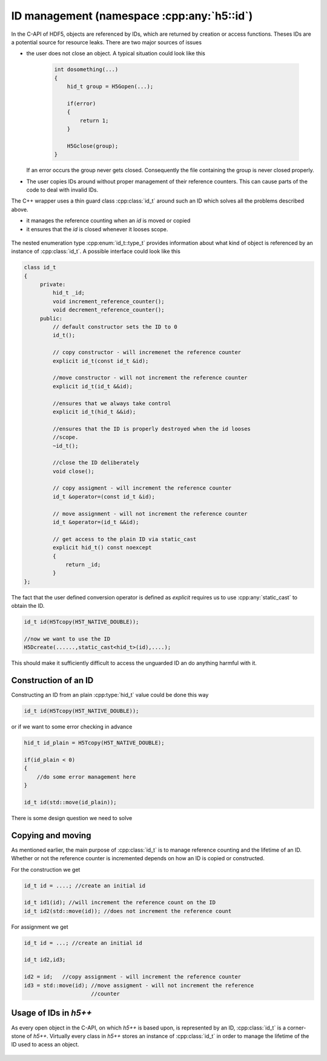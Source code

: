===========================================
ID management (namespace :cpp:any:`h5::id`)
===========================================

In the C-API of HDF5, objects are referenced by IDs, which are returned by 
creation or access functions. Theses IDs are a potential source for resource
leaks.
There are two major sources of issues

* the user does not close an object. A typical situation could look like this  

    .. code-block:: cpp
        
        int dosomething(...)
        {
            hid_t group = H5Gopen(...);
            
            if(error)
            {
                return 1;
            }
            
            H5Gclose(group);
        }  
               
  If an error occurs the group never gets closed. Consequently the file 
  containing the group is never closed properly.
* The user copies IDs around without proper management of their reference 
  counters. This can cause parts of the code to deal with invalid IDs. 

The C++ wrapper uses a thin guard class :cpp:class:`id_t` around such an 
ID which solves all the problems described above. 

* it manages the reference counting when an *id* is moved or copied 
* it ensures that the *id* is closed whenever it looses scope.


.. figure:: ../images/id_t_details_uml.png 
   :align: center

The nested enumeration type :cpp:enum:`id_t::type_t` provides information about
what kind of object is referenced by an instance of :cpp:class:`id_t`.
A possible interface could look like this 

.. code-block:: cpp

   class id_t
   {
        private:
            hid_t _id;
            void increment_reference_counter();
            void decrement_reference_counter();
        public:
            // default constructor sets the ID to 0
            id_t();
            
            // copy constructor - will incremenet the reference counter
            explicit id_t(const id_t &id);
            
            //move constructor - will not increment the reference counter
            explicit id_t(id_t &&id);
            
            //ensures that we always take control
            explicit id_t(hid_t &&id);
           
            //ensures that the ID is properly destroyed when the id looses
            //scope.
            ~id_t(); 
           
            //close the ID deliberately 
            void close(); 
           
            // copy assigment - will increment the reference counter 
            id_t &operator=(const id_t &id);
            
            // move assignment - will not increment the reference counter
            id_t &operator=(id_t &&id);
           
            // get access to the plain ID via static_cast 
            explicit hid_t() const noexcept
            {
                return _id;
            }         
   }; 
   
The fact that the user defined conversion operator is defined as *explicit* 
requires us to use :cpp:any:`static_cast` to obtain the ID. 

.. code-block:: cpp

    id_t id(H5Tcopy(H5T_NATIVE_DOUBLE));
    
    //now we want to use the ID
    H5Dcreate(......,static_cast<hid_t>(id),....);
    
    
This should make it sufficiently difficult to access the unguarded ID an do 
anything harmful with it.

Construction of an ID
=====================

Constructing an ID from an plain :cpp:type:`hid_t` value could be done 
this way

.. code-block:: cpp

    id_t id(H5Tcopy(H5T_NATIVE_DOUBLE));
    
or if we want to some error checking in advance

.. code-block:: cpp

    hid_t id_plain = H5Tcopy(H5T_NATIVE_DOUBLE);
    
    if(id_plain < 0)
    {
        //do some error management here 
    }
    
    id_t id(std::move(id_plain));
    
There is some design question we need to solve

.. todo::

    To which should the move constructor of :cpp:class:`id_t` perform 
    error checking?
    
Copying and moving
==================

As mentioned earlier, the main purpose of :cpp:class:`id_t` is to manage
reference counting and the lifetime of an ID. 
Whether or not the reference counter is incremented depends on how an 
ID is copied or constructed. 

For the construction we get

.. code-block:: cpp

    id_t id = ....; //create an initial id 
    
    id_t id1(id); //will increment the reference count on the ID
    id_t id2(std::move(id)); //does not increment the reference count 
   
For assignment we get 

.. code-block:: cpp 

    id_t id = ...; //create an initial id 
    
    id_t id2,id3;
    
    id2 = id;   //copy assignment - will increment the reference counter
    id3 = std::move(id); //move assigment - will not increment the reference
                         //counter

Usage of IDs in *h5++*
======================

As every open object in the C-API, on which *h5++* is based upon, is represented
by an ID, :cpp:class:`id_t` is a corner-stone of *h5++*.
Virtually every class in *h5++* stores an instance of :cpp:class:`id_t` in 
order to manage the lifetime of the ID used to acess an object. 

.. figure:: ../images/id_composition.png
   :align: center

